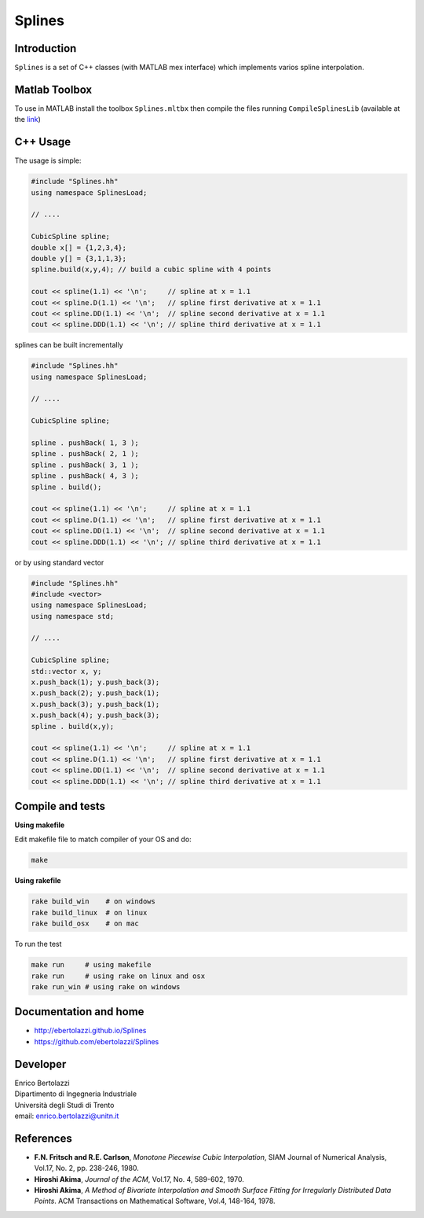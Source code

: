 Splines |Build Status| |View Splines on File Exchange|
======================================================

Introduction
------------

``Splines`` is a set of C++ classes (with MATLAB mex interface) which
implements varios spline interpolation.

Matlab Toolbox
--------------

To use in MATLAB install the toolbox ``Splines.mltbx`` then compile the
files running ``CompileSplinesLib`` (available at the
`link <https://github.com/ebertolazzi/Splines/releases>`__)

C++ Usage
---------

The usage is simple:

.. code:: cpp

   #include "Splines.hh"
   using namespace SplinesLoad;

   // ....

   CubicSpline spline;
   double x[] = {1,2,3,4};
   double y[] = {3,1,1,3};
   spline.build(x,y,4); // build a cubic spline with 4 points

   cout << spline(1.1) << '\n';     // spline at x = 1.1
   cout << spline.D(1.1) << '\n';   // spline first derivative at x = 1.1
   cout << spline.DD(1.1) << '\n';  // spline second derivative at x = 1.1
   cout << spline.DDD(1.1) << '\n'; // spline third derivative at x = 1.1

splines can be built incrementally

.. code:: cpp

  #include "Splines.hh"
  using namespace SplinesLoad;

  // ....

  CubicSpline spline;

  spline . pushBack( 1, 3 );
  spline . pushBack( 2, 1 );
  spline . pushBack( 3, 1 );
  spline . pushBack( 4, 3 );
  spline . build();

  cout << spline(1.1) << '\n';     // spline at x = 1.1
  cout << spline.D(1.1) << '\n';   // spline first derivative at x = 1.1
  cout << spline.DD(1.1) << '\n';  // spline second derivative at x = 1.1
  cout << spline.DDD(1.1) << '\n'; // spline third derivative at x = 1.1

or by using standard vector

.. code:: cpp

  #include "Splines.hh"
  #include <vector>
  using namespace SplinesLoad;
  using namespace std;

  // ....

  CubicSpline spline;
  std::vector x, y;
  x.push_back(1); y.push_back(3);
  x.push_back(2); y.push_back(1);
  x.push_back(3); y.push_back(1);
  x.push_back(4); y.push_back(3);
  spline . build(x,y);

  cout << spline(1.1) << '\n';     // spline at x = 1.1
  cout << spline.D(1.1) << '\n';   // spline first derivative at x = 1.1
  cout << spline.DD(1.1) << '\n';  // spline second derivative at x = 1.1
  cout << spline.DDD(1.1) << '\n'; // spline third derivative at x = 1.1

Compile and tests
-----------------

**Using makefile**

Edit makefile file to match compiler of your OS and do:

.. code:: sh

  make

**Using rakefile**

.. code:: sh

  rake build_win    # on windows
  rake build_linux  # on linux
  rake build_osx    # on mac

To run the test

.. code:: sh

  make run     # using makefile
  rake run     # using rake on linux and osx
  rake run_win # using rake on windows

Documentation and home
----------------------

- http://ebertolazzi.github.io/Splines
- https://github.com/ebertolazzi/Splines

Developer
---------

| Enrico Bertolazzi
| Dipartimento di Ingegneria Industriale
| Università degli Studi di Trento
| email: enrico.bertolazzi@unitn.it

References
----------

- **F.N. Fritsch and R.E. Carlson**,
  *Monotone Piecewise Cubic Interpolation*,
  SIAM Journal of Numerical Analysis, Vol.17, No. 2, pp. 238-246, 1980.

- **Hiroshi Akima**,
  *Journal of the ACM*,
  Vol.17, No. 4, 589-602, 1970.

- **Hiroshi Akima**,
  *A Method of Bivariate Interpolation and Smooth Surface Fitting for Irregularly Distributed Data Points*.
  ACM Transactions on Mathematical Software, Vol.4, 148-164, 1978.

.. |Build Status| image:: https://travis-ci.org/ebertolazzi/Splines.svg?branch=master
   :target: https://travis-ci.org/ebertolazzi/Splines
.. |View Splines on File Exchange| image:: https://www.mathworks.com/matlabcentral/images/matlab-file-exchange.svg
   :target: https://www.mathworks.com/matlabcentral/fileexchange/54481-splines
